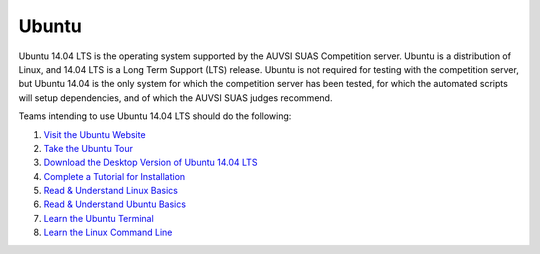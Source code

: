 Ubuntu
======

Ubuntu 14.04 LTS is the operating system supported by the AUVSI SUAS
Competition server. Ubuntu is a distribution of Linux, and 14.04 LTS is
a Long Term Support (LTS) release. Ubuntu is not required for testing
with the competition server, but Ubuntu 14.04 is the only system for
which the competition server has been tested, for which the automated
scripts will setup dependencies, and of which the AUVSI SUAS judges
recommend.

Teams intending to use Ubuntu 14.04 LTS should do the following:

#. `Visit the Ubuntu Website <http://www.ubuntu.com/>`__
#. `Take the Ubuntu
   Tour <http://www.ubuntu.com/desktop/take-the-tour>`__
#. `Download the Desktop Version of Ubuntu 14.04
   LTS <http://www.ubuntu.com/download/desktop>`__
#. `Complete a Tutorial for
   Installation <http://www.ubuntu.com/download/desktop/install-ubuntu-desktop>`__
#. `Read & Understand Linux
   Basics <http://www.amazon.com/dp/0596154488/?tag=stackoverfl08-20>`__
#. `Read & Understand Ubuntu
   Basics <http://www.amazon.com/Official-Ubuntu-Book-8th/dp/013390539X/>`__
#. `Learn the Ubuntu
   Terminal <https://help.ubuntu.com/community/UsingTheTerminal>`__
#. `Learn the Linux Command
   Line <http://linuxcommand.org/learning_the_shell.php>`__

